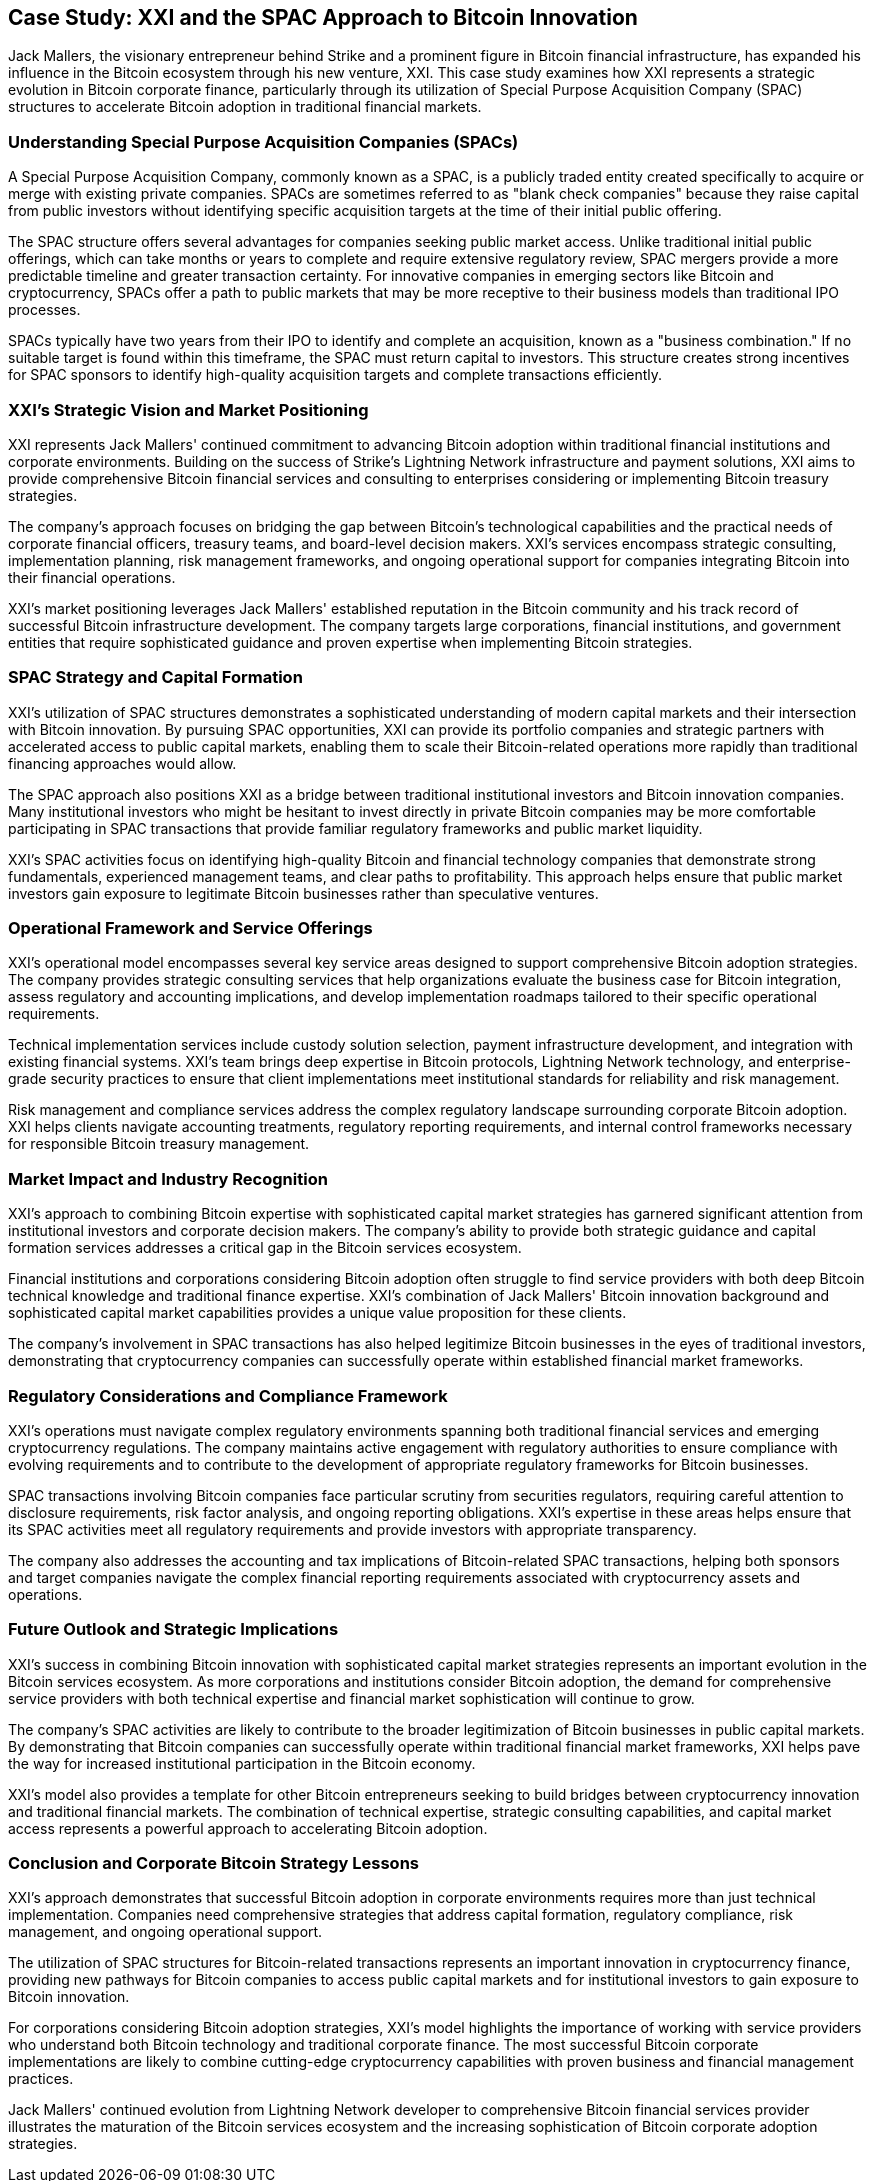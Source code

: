 == Case Study: XXI and the SPAC Approach to Bitcoin Innovation

Jack Mallers, the visionary entrepreneur behind Strike and a prominent figure in Bitcoin financial infrastructure, has expanded his influence in the Bitcoin ecosystem through his new venture, XXI. This case study examines how XXI represents a strategic evolution in Bitcoin corporate finance, particularly through its utilization of Special Purpose Acquisition Company (SPAC) structures to accelerate Bitcoin adoption in traditional financial markets.

=== Understanding Special Purpose Acquisition Companies (SPACs)

A Special Purpose Acquisition Company, commonly known as a SPAC, is a publicly traded entity created specifically to acquire or merge with existing private companies. SPACs are sometimes referred to as "blank check companies" because they raise capital from public investors without identifying specific acquisition targets at the time of their initial public offering.

The SPAC structure offers several advantages for companies seeking public market access. Unlike traditional initial public offerings, which can take months or years to complete and require extensive regulatory review, SPAC mergers provide a more predictable timeline and greater transaction certainty. For innovative companies in emerging sectors like Bitcoin and cryptocurrency, SPACs offer a path to public markets that may be more receptive to their business models than traditional IPO processes.

SPACs typically have two years from their IPO to identify and complete an acquisition, known as a "business combination." If no suitable target is found within this timeframe, the SPAC must return capital to investors. This structure creates strong incentives for SPAC sponsors to identify high-quality acquisition targets and complete transactions efficiently.

=== XXI's Strategic Vision and Market Positioning

XXI represents Jack Mallers' continued commitment to advancing Bitcoin adoption within traditional financial institutions and corporate environments. Building on the success of Strike's Lightning Network infrastructure and payment solutions, XXI aims to provide comprehensive Bitcoin financial services and consulting to enterprises considering or implementing Bitcoin treasury strategies.

The company's approach focuses on bridging the gap between Bitcoin's technological capabilities and the practical needs of corporate financial officers, treasury teams, and board-level decision makers. XXI's services encompass strategic consulting, implementation planning, risk management frameworks, and ongoing operational support for companies integrating Bitcoin into their financial operations.

XXI's market positioning leverages Jack Mallers' established reputation in the Bitcoin community and his track record of successful Bitcoin infrastructure development. The company targets large corporations, financial institutions, and government entities that require sophisticated guidance and proven expertise when implementing Bitcoin strategies.

=== SPAC Strategy and Capital Formation

XXI's utilization of SPAC structures demonstrates a sophisticated understanding of modern capital markets and their intersection with Bitcoin innovation. By pursuing SPAC opportunities, XXI can provide its portfolio companies and strategic partners with accelerated access to public capital markets, enabling them to scale their Bitcoin-related operations more rapidly than traditional financing approaches would allow.

The SPAC approach also positions XXI as a bridge between traditional institutional investors and Bitcoin innovation companies. Many institutional investors who might be hesitant to invest directly in private Bitcoin companies may be more comfortable participating in SPAC transactions that provide familiar regulatory frameworks and public market liquidity.

XXI's SPAC activities focus on identifying high-quality Bitcoin and financial technology companies that demonstrate strong fundamentals, experienced management teams, and clear paths to profitability. This approach helps ensure that public market investors gain exposure to legitimate Bitcoin businesses rather than speculative ventures.

=== Operational Framework and Service Offerings

XXI's operational model encompasses several key service areas designed to support comprehensive Bitcoin adoption strategies. The company provides strategic consulting services that help organizations evaluate the business case for Bitcoin integration, assess regulatory and accounting implications, and develop implementation roadmaps tailored to their specific operational requirements.

Technical implementation services include custody solution selection, payment infrastructure development, and integration with existing financial systems. XXI's team brings deep expertise in Bitcoin protocols, Lightning Network technology, and enterprise-grade security practices to ensure that client implementations meet institutional standards for reliability and risk management.

Risk management and compliance services address the complex regulatory landscape surrounding corporate Bitcoin adoption. XXI helps clients navigate accounting treatments, regulatory reporting requirements, and internal control frameworks necessary for responsible Bitcoin treasury management.

=== Market Impact and Industry Recognition

XXI's approach to combining Bitcoin expertise with sophisticated capital market strategies has garnered significant attention from institutional investors and corporate decision makers. The company's ability to provide both strategic guidance and capital formation services addresses a critical gap in the Bitcoin services ecosystem.

Financial institutions and corporations considering Bitcoin adoption often struggle to find service providers with both deep Bitcoin technical knowledge and traditional finance expertise. XXI's combination of Jack Mallers' Bitcoin innovation background and sophisticated capital market capabilities provides a unique value proposition for these clients.

The company's involvement in SPAC transactions has also helped legitimize Bitcoin businesses in the eyes of traditional investors, demonstrating that cryptocurrency companies can successfully operate within established financial market frameworks.

=== Regulatory Considerations and Compliance Framework

XXI's operations must navigate complex regulatory environments spanning both traditional financial services and emerging cryptocurrency regulations. The company maintains active engagement with regulatory authorities to ensure compliance with evolving requirements and to contribute to the development of appropriate regulatory frameworks for Bitcoin businesses.

SPAC transactions involving Bitcoin companies face particular scrutiny from securities regulators, requiring careful attention to disclosure requirements, risk factor analysis, and ongoing reporting obligations. XXI's expertise in these areas helps ensure that its SPAC activities meet all regulatory requirements and provide investors with appropriate transparency.

The company also addresses the accounting and tax implications of Bitcoin-related SPAC transactions, helping both sponsors and target companies navigate the complex financial reporting requirements associated with cryptocurrency assets and operations.

=== Future Outlook and Strategic Implications

XXI's success in combining Bitcoin innovation with sophisticated capital market strategies represents an important evolution in the Bitcoin services ecosystem. As more corporations and institutions consider Bitcoin adoption, the demand for comprehensive service providers with both technical expertise and financial market sophistication will continue to grow.

The company's SPAC activities are likely to contribute to the broader legitimization of Bitcoin businesses in public capital markets. By demonstrating that Bitcoin companies can successfully operate within traditional financial market frameworks, XXI helps pave the way for increased institutional participation in the Bitcoin economy.

XXI's model also provides a template for other Bitcoin entrepreneurs seeking to build bridges between cryptocurrency innovation and traditional financial markets. The combination of technical expertise, strategic consulting capabilities, and capital market access represents a powerful approach to accelerating Bitcoin adoption.

=== Conclusion and Corporate Bitcoin Strategy Lessons

XXI's approach demonstrates that successful Bitcoin adoption in corporate environments requires more than just technical implementation. Companies need comprehensive strategies that address capital formation, regulatory compliance, risk management, and ongoing operational support.

The utilization of SPAC structures for Bitcoin-related transactions represents an important innovation in cryptocurrency finance, providing new pathways for Bitcoin companies to access public capital markets and for institutional investors to gain exposure to Bitcoin innovation.

For corporations considering Bitcoin adoption strategies, XXI's model highlights the importance of working with service providers who understand both Bitcoin technology and traditional corporate finance. The most successful Bitcoin corporate implementations are likely to combine cutting-edge cryptocurrency capabilities with proven business and financial management practices.

Jack Mallers' continued evolution from Lightning Network developer to comprehensive Bitcoin financial services provider illustrates the maturation of the Bitcoin services ecosystem and the increasing sophistication of Bitcoin corporate adoption strategies.